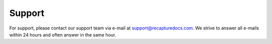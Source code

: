Support
=======

For support, please contact our support team via e-mail at
`support@recapturedocs.com <mailto:support@recapturedocs.com>`_. We strive to
answer all e-mails within 24 hours and often answer in the same hour.

